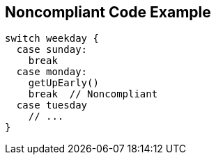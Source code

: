 == Noncompliant Code Example

[source,text]
----
switch weekday {
  case sunday:
    break
  case monday:
    getUpEarly()
    break  // Noncompliant
  case tuesday
    // ...
}
----
